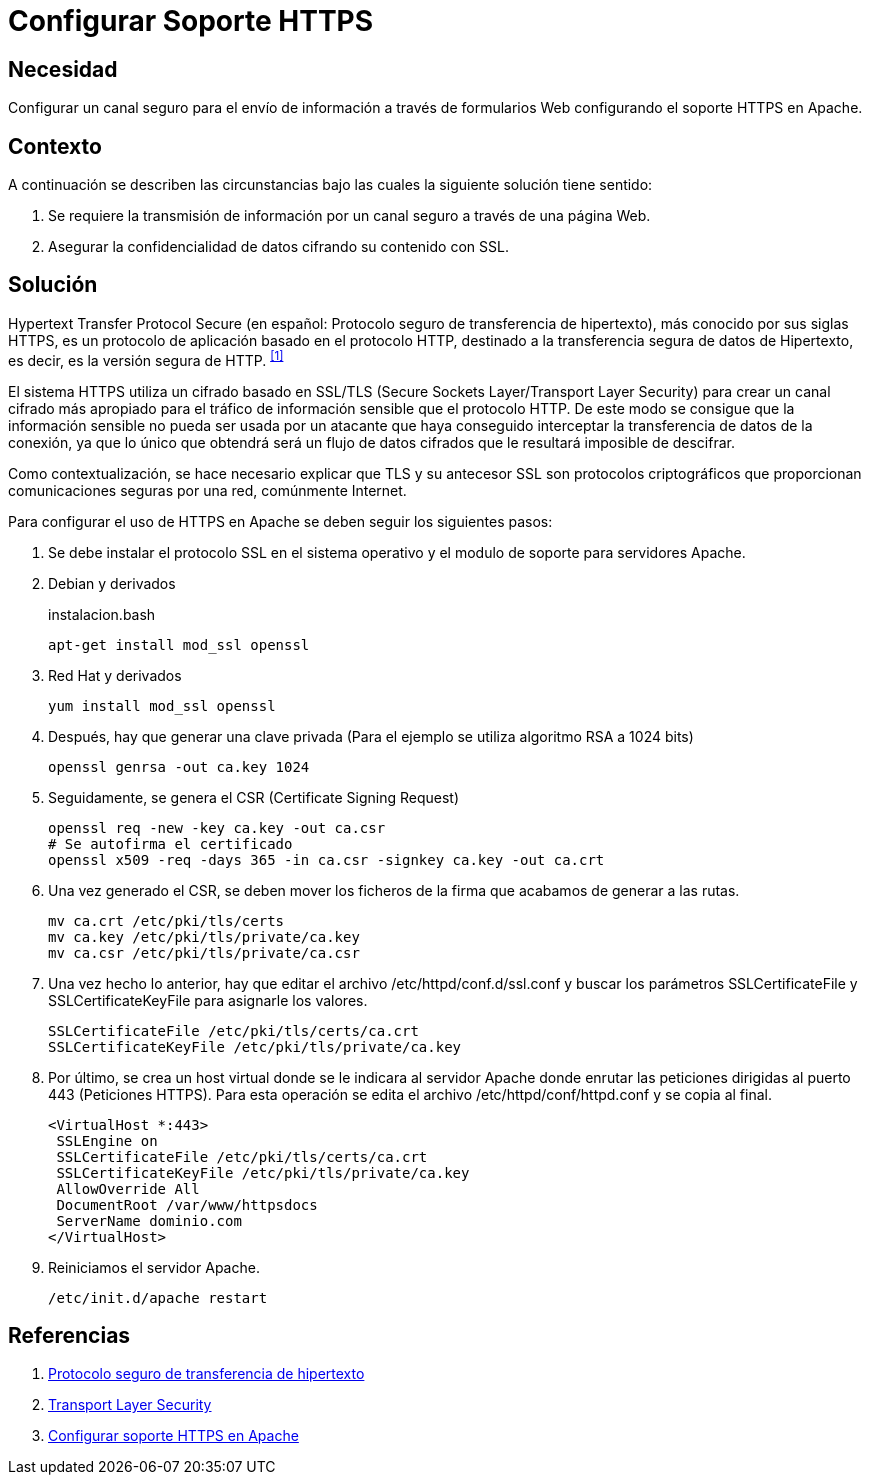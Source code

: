 :slug: products/defends/apache/configurar-soporte-https/
:category: apache
:description: Nuestros ethical hackers explican como evitar vulnerabilidades de seguridad mediante la configuracion segura en Apache de Canales seguros para el envío de información. Los canales seguros de información cifran los datos con SSL, lo que permite mejorar la seguridad de la aplicación.
:keywords: Apache, Seguridad, Configuración, HTTPS, SSL, TLS.
:defends: yes

= Configurar Soporte HTTPS

== Necesidad

Configurar un canal seguro para el envío de información
a través de formularios Web configurando el soporte +HTTPS+ en +Apache+.

== Contexto

A continuación se describen las circunstancias
bajo las cuales la siguiente solución tiene sentido:

. Se requiere la transmisión de información
por un canal seguro a través de una página Web.
. Asegurar la confidencialidad de datos cifrando su contenido con +SSL+.

== Solución

+Hypertext Transfer Protocol Secure+
(en español: Protocolo seguro de transferencia de hipertexto),
más conocido por sus siglas +HTTPS+,
es un protocolo de aplicación basado en el protocolo +HTTP+,
destinado a la transferencia segura de datos de Hipertexto, es decir,
es la versión segura de +HTTP+. ^<<r1,[1]>>^

El sistema +HTTPS+ utiliza un cifrado basado en +SSL/TLS+
(+Secure Sockets Layer+/+Transport Layer Security+)
para crear un canal cifrado más apropiado
para el tráfico de información sensible que el protocolo +HTTP+.
De este modo se consigue que la información sensible
no pueda ser usada por un atacante
que haya conseguido interceptar la transferencia de datos de la conexión,
ya que lo único que obtendrá será un flujo de datos cifrados
que le resultará imposible de descifrar.

Como contextualización, se hace necesario explicar
que +TLS+ y su antecesor +SSL+ son protocolos criptográficos
que proporcionan comunicaciones seguras por una red, comúnmente Internet.

Para configurar el uso de +HTTPS+ en +Apache+
se deben seguir los siguientes pasos:

. Se debe instalar el protocolo +SSL+ en el sistema operativo
y el modulo de soporte para servidores +Apache+.

. Debian y derivados
+
.instalacion.bash
[source, bash, linenums]
----
apt-get install mod_ssl openssl
----

. Red Hat y derivados
+
[source, bash, linenums]
----
yum install mod_ssl openssl
----

. Después, hay que generar una clave privada
(Para el ejemplo se utiliza algoritmo +RSA+ a +1024 bits+)
+
[source, bash, linenums]
----
openssl genrsa -out ca.key 1024
----

. Seguidamente, se genera el +CSR+ (+Certificate Signing Request+)
+
[source, bash, linenums]
----
openssl req -new -key ca.key -out ca.csr
# Se autofirma el certificado
openssl x509 -req -days 365 -in ca.csr -signkey ca.key -out ca.crt
----

. Una vez generado el +CSR+, se deben mover los ficheros de la firma
que acabamos de generar a las rutas.
+
[source, bash, linenums]
----
mv ca.crt /etc/pki/tls/certs
mv ca.key /etc/pki/tls/private/ca.key
mv ca.csr /etc/pki/tls/private/ca.csr
----

. Una vez hecho lo anterior,
hay que editar el archivo +/etc/httpd/conf.d/ssl.conf+
y buscar los parámetros +SSLCertificateFile+ y +SSLCertificateKeyFile+
para asignarle los valores.
+
[source, shell, linenums]
----
SSLCertificateFile /etc/pki/tls/certs/ca.crt
SSLCertificateKeyFile /etc/pki/tls/private/ca.key
----

. Por último, se crea un +host+ virtual
donde se le indicara al servidor +Apache+
donde enrutar las peticiones dirigidas al puerto +443+ (Peticiones +HTTPS+).
Para esta operación se edita el archivo +/etc/httpd/conf/httpd.conf+
y se copia al final.
+
[source, shell, linenums]
----
<VirtualHost *:443>
 SSLEngine on
 SSLCertificateFile /etc/pki/tls/certs/ca.crt
 SSLCertificateKeyFile /etc/pki/tls/private/ca.key
 AllowOverride All
 DocumentRoot /var/www/httpsdocs
 ServerName dominio.com
</VirtualHost>
----

. Reiniciamos el servidor +Apache+.
+
[source, bash, linenums]
/etc/init.d/apache restart

== Referencias

. [[r1]] link:https://es.wikipedia.org/wiki/Protocolo_seguro_de_transferencia_de_hipertexto[Protocolo seguro de transferencia de hipertexto]
. [[r2]] link:https://es.wikipedia.org/wiki/Transport_Layer_Security[Transport Layer Security]
. [[r3]] link:http://www.linuxhispano.net/2011/02/21/configurar-soporte-https-en-apache/[Configurar soporte HTTPS en Apache]
